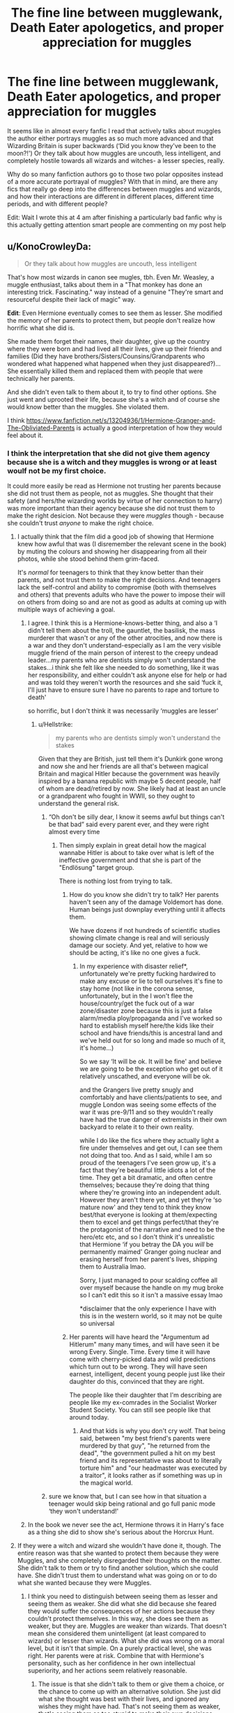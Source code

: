#+TITLE: The fine line between mugglewank, Death Eater apologetics, and proper appreciation for muggles

* The fine line between mugglewank, Death Eater apologetics, and proper appreciation for muggles
:PROPERTIES:
:Score: 274
:DateUnix: 1597059502.0
:DateShort: 2020-Aug-10
:END:
It seems like in almost every fanfic I read that actively talks about muggles the author either portrays muggles as so much more advanced and that Wizarding Britain is super backwards (‘Did you know they've been to the moon?!') Or they talk about how muggles are uncouth, less intelligent, and completely hostile towards all wizards and witches- a lesser species, really.

Why do so many fanfiction authors go to those two polar opposites instead of a more accurate portrayal of muggles? With that in mind, are there any fics that really go deep into the differences between muggles and wizards, and how their interactions are different in different places, different time periods, and with different people?

Edit: Wait I wrote this at 4 am after finishing a particularly bad fanfic why is this actually getting attention smart people are commenting on my post help


** u/KonoCrowleyDa:
#+begin_quote
  Or they talk about how muggles are uncouth, less intelligent
#+end_quote

That's how most wizards in canon see mugles, tbh. Even Mr. Weasley, a muggle enthusiast, talks about them in a "That monkey has done an interesting trick. Fascinating." way instead of a genuine "They're smart and resourceful despite their lack of magic" way.

*Edit*: Even Hermione eventually comes to see them as lesser. She modified the memory of her parents to protect them, but people don't realize how horrific what she did is.

She made them forget their names, their daughter, give up the country where they were born and had lived all their lives, give up their friends and families (Did they have brothers/Sisters/Counsins/Grandparents who wondered what happened what happened when they just disappeared?)... She essentially killed them and replaced them with people that were technically her parents.

And she didn't even talk to them about it, to try to find other options. She just went and uprooted their life, because she's a witch and of course she would know better than the muggles. She violated them.

I think [[https://www.fanfiction.net/s/13204936/1/Hermione-Granger-and-The-Obliviated-Parents]] is actually a good interpretation of how they would feel about it.
:PROPERTIES:
:Author: KonoCrowleyDa
:Score: 251
:DateUnix: 1597063678.0
:DateShort: 2020-Aug-10
:END:

*** I think the interpretation that she did not give them agency because she is a witch and they muggles is wrong or at least woulf not be my first choice.

It could more easily be read as Hermione not trusting her parents because she did not trust them as people, not as muggles. She thought that their safety (and hers/the wizarding worlds by virtue of her connection to harry) was more important than their agency because she did not trust them to make the right desicion. Not because they were /muggles/ though - because she couldn't trust /anyone/ to make the right choice.
:PROPERTIES:
:Author: Zephrok
:Score: 89
:DateUnix: 1597070480.0
:DateShort: 2020-Aug-10
:END:

**** I actually think that the film did a good job of showing that Hermione knew how awful that was (I disremember the relevant scene in the book) by muting the colours and showing her disappearing from all their photos, while she stood behind them grim-faced.

It's /normal/ for teenagers to think that they know better than their parents, and not trust them to make the right decisions. And teenagers lack the self-control and ability to compromise (both with themselves and others) that prevents adults who have the power to impose their will on others from doing so and are not as good as adults at coming up with multiple ways of achieving a goal.
:PROPERTIES:
:Author: HiddenAltAccount
:Score: 93
:DateUnix: 1597077182.0
:DateShort: 2020-Aug-10
:END:

***** I agree. I think this is a Hermione-knows-better thing, and also a ‘I didn't tell them about the troll, the gauntlet, the basilisk, the mass murderer that wasn't or any of the other atrocities, and now there is a war and they don't understand-especially as I am the very visible muggle friend of the main person of interest to the creepy undead leader...my parents who are dentists simply won't understand the stakes...i think she felt like she needed to do something, like it was her responsibility, and either couldn't ask anyone else for help or had and was told they weren't worth the resources and she said ‘fuck it, I'll just have to ensure sure I have no parents to rape and torture to death'

so horrific, but I don't think it was necessarily ‘muggles are lesser'
:PROPERTIES:
:Author: karigan_g
:Score: 69
:DateUnix: 1597081116.0
:DateShort: 2020-Aug-10
:END:

****** u/Hellstrike:
#+begin_quote
  my parents who are dentists simply won't understand the stakes
#+end_quote

Given that they are British, just tell them it's Dunkirk gone wrong and now she and her friends are all that's between magical Britain and magical Hitler because the government was heavily inspired by a banana republic with maybe 5 decent people, half of whom are dead/retired by now. She likely had at least an uncle or a grandparent who fought in WWII, so they ought to understand the general risk.
:PROPERTIES:
:Author: Hellstrike
:Score: 21
:DateUnix: 1597081897.0
:DateShort: 2020-Aug-10
:END:

******* “Oh don't be silly dear, I know it seems awful but things can't be that bad” said every parent ever, and they were right almost every time
:PROPERTIES:
:Author: HiddenAltAccount
:Score: 54
:DateUnix: 1597082113.0
:DateShort: 2020-Aug-10
:END:

******** Then simply explain in great detail how the magical wannabe Hitler is about to take over what is left of the ineffective government and that she is part of the "Endlösung" target group.

There is nothing lost from trying to talk.
:PROPERTIES:
:Author: Hellstrike
:Score: 12
:DateUnix: 1597082539.0
:DateShort: 2020-Aug-10
:END:

********* How do you know she didn't try to talk? Her parents haven't seen any of the damage Voldemort has done. Human beings just downplay everything until it affects them.

We have dozens if not hundreds of scientific studies showing climate change is real and will seriously damage our society. And yet, relative to how we should be acting, it's like no one gives a fuck.
:PROPERTIES:
:Author: Mr-Bucket-Man
:Score: 10
:DateUnix: 1597086575.0
:DateShort: 2020-Aug-10
:END:

********** In my experience with disaster relief*, unfortunately we're pretty fucking hardwired to make any excuse or lie to tell ourselves it's fine to stay home (not like in the corona sense, unfortunately, but in the I won't flee the house/country/get the fuck out of a war zone/disaster zone because this is just a false alarm/media ploy/propaganda and I've worked so hard to establish myself here/the kids like their school and have friends/this is ancestral land and we've held out for so long and made so much of it, it's home...)

So we say ‘It will be ok. It will be fine' and believe we are going to be the exception who get out of it relatively unscathed, and everyone will be ok.

and the Grangers live pretty snugly and comfortably and have clients/patients to see, and muggle London was seeing some effects of the war it was pre-9/11 and so they wouldn't really have had the true danger of extremists in their own backyard to relate it to their own reality.

while I do like the fics where they actually light a fire under themselves and get out, I can see them not doing that too. And as I said, while I am so proud of the teenagers I've seen grow up, it's a fact that they're beautiful little idiots a lot of the time. They get a bit dramatic, and often centre themselves; because they're doing that thing where they're growing into an independent adult. However they aren't there yet, and yet they're ‘so mature now' and they tend to think they know best/that everyone is looking at them/expecting them to excel and get things perfect/that they're the protagonist of the narrative and need to be the hero/etc etc, and so I don't think it's unrealistic that Hermione ‘if you betray the DA you /will/ be permanently maimed' Granger going nuclear and erasing herself from her parent's lives, shipping them to Australia lmao.

Sorry, I just managed to pour scalding coffee all over myself because the handle on my mug broke so I can't edit this so it isn't a massive essay lmao

*disclaimer that the only experience I have with this is in the western world, so it may not be quite so universal
:PROPERTIES:
:Author: karigan_g
:Score: 4
:DateUnix: 1597122799.0
:DateShort: 2020-Aug-11
:END:


********* Her parents will have heard the "Argumentum ad Hitlerum" many many times, and will have seen it be wrong Every. Single. Time. Every time it will have come with cherry-picked data and wild predictions which turn out to be wrong. They will have seen earnest, intelligent, decent young people just like their daughter do this, convinced that they are right.

The people like their daughter that I'm describing are people like my ex-comrades in the Socialist Worker Student Society. You can still see people like that around today.
:PROPERTIES:
:Author: HiddenAltAccount
:Score: 16
:DateUnix: 1597089475.0
:DateShort: 2020-Aug-11
:END:

********** And that kids is why you don't cry wolf. That being said, between "my best friend's parents were murdered by that guy", "he returned from the dead", "the government pulled a hit on my best friend and its representative was about to literally torture him" and "our headmaster was executed by a traitor", it looks rather as if something was up in the magical world.
:PROPERTIES:
:Author: Hellstrike
:Score: 7
:DateUnix: 1597097379.0
:DateShort: 2020-Aug-11
:END:


******* sure we know that, but I can see how in that situation a teenager would skip being rational and go full panic mode ‘they won't understand!'
:PROPERTIES:
:Author: karigan_g
:Score: 11
:DateUnix: 1597087390.0
:DateShort: 2020-Aug-10
:END:


***** In the book we never see the act, Hermione throws it in Harry's face as a thing she did to show she's serious about the Horcrux Hunt.
:PROPERTIES:
:Author: dancortens
:Score: 15
:DateUnix: 1597082616.0
:DateShort: 2020-Aug-10
:END:


**** If they were a witch and wizard she wouldn't have done it, though. The entire reason was that she wanted to protect them because they were Muggles, and she completely disregarded their thoughts on the matter. She didn't talk to them or try to find another solution, which she could have. She didn't trust them to understand what was going on or to do what she wanted because they were Muggles.
:PROPERTIES:
:Author: darkpothead
:Score: 34
:DateUnix: 1597075004.0
:DateShort: 2020-Aug-10
:END:

***** I think you need to distinguish between seeing them as lesser and seeing them as weaker. She did what she did because she feared they would suffer the consequences of her actions because they couldn't protect themselves. In this way, she does see them as weaker, but they are. Muggles are weaker than wizards. That doesn't mean she considered them unintelligent (at least compared to wizards) or lesser than wizards. What she did was wrong on a moral level, but it isn't that simple. On a purely practical level, she was right. Her parents were at risk. Combine that with Hermione's personality, such as her confidence in her own intellectual superiority, and her actions seem relatively reasonable.
:PROPERTIES:
:Author: nlevitt
:Score: 41
:DateUnix: 1597076042.0
:DateShort: 2020-Aug-10
:END:

****** The issue is that she didn't talk to them or give them a choice, or the chance to come up with an alternative solution. She just did what she thought was best with their lives, and ignored any wishes they might have had. That's not seeing them as weaker, that's seeing them as too stupid to make their own decisions.
:PROPERTIES:
:Author: Pielikeman
:Score: 18
:DateUnix: 1597082181.0
:DateShort: 2020-Aug-10
:END:

******* I'm not saying what she did was right. I'm saying her decision wasn't predicated on her belief that muggles were inferior (at least mentally). Hermione made that choice because she has a natural inclination to over-trust her own opinions and thoughts. She gets less like this as the series went on, but because she was force into an extremely high stakes situation and felt incredible amounts of fear and stress, she relapsed in a severely. That lack of consideration for other people's opinions applies to everyone, not just muggles, and it just happened to manifest in a horrific way.
:PROPERTIES:
:Author: nlevitt
:Score: 12
:DateUnix: 1597085968.0
:DateShort: 2020-Aug-10
:END:


******* We're actually not told whether she talked to them or gave them a choice.

"“Listen,” said Harry. He had sat up straight. Ron and Hermione looked at him with similar mixtures of resignation and defiance. “I know you said after Dumbledore's funeral that you wanted to come with me,” Harry began. “Here he goes,” Ron said to Hermione, rolling his eyes. “As we knew he would,” she sighed, turning back to the books. “You know, I think I will take Hogwarts: A History. Even if we're not going back there, I don't think I'd feel right if I didn't have it with ---” “Listen!” said Harry again. “No, Harry, you listen,” said Hermione. “We're coming with you. That was decided months ago --- years, really.” “But ---” “Shut up,” Ron advised him. “--- are you sure you've thought this through?” Harry persisted. “Let's see,” said Hermione, slamming Travels with Trolls onto the discarded pile with a rather fierce look. “I've been packing for days, so we're ready to leave at a moment's notice, which for your information has included doing some pretty difficult magic, not to mention smuggling Mad-Eye's whole stock of Polyjuice Potion right under Ron's mum's nose. “I've also modified my parents' memories so that they're convinced they're really called Wendell and Monica Wilkins, and that their life's ambition is to move to Australia, which they have now done. That's to make it more difficult for Voldemort to track them down and interrogate them about me --- or you, because unfortunately, I've told them quite a bit about you. “Assuming I survive our hunt for the Horcruxes, I'll find Mum and Dad and lift the enchantment. If I don't --- well, I think I've cast a good enough charm to keep them safe and happy. Wendell and Monica Wilkins don't know that they've got a daughter, you see.” Hermione's eyes were swimming with tears again. Ron got back off the bed, put his arm around her once more, and frowned at Harry as though reproaching him for lack of tact. Harry could not think of anything to say, not least because it was highly unusual for Ron to be teaching anyone else tact." -the entire conversation about the subject from Deathly Hallows.

For all we know, they agreed to it, even if I find that unlikely, but it's not like we're given a whole lot of information on Hermione's parents.
:PROPERTIES:
:Author: corwinicewolf
:Score: 3
:DateUnix: 1597111325.0
:DateShort: 2020-Aug-11
:END:

******** Yeah, I was just basing my comment off of everyone else in this thread that I've seen, who all seemed to be saying she never asked her parents, and I didn't see anyone contradicting them so I assumed it was true.
:PROPERTIES:
:Author: Pielikeman
:Score: 2
:DateUnix: 1597136796.0
:DateShort: 2020-Aug-11
:END:


******* We don't actually know that she didn't discuss it with them. She just says she did it. But it's entirely possible that they sat down together and discussed potential solutions to this issue, with this being a possible outcome.

Would her parents have agreed to it? If my teen daughter proposed something like this in this scenario, I'd honestly say no. It's possible her parents agreed, or that they heard her out and said no but she did it anyway.

But there's nothing to suggest she didn't warn them of the dangers ahead of time or try to discuss it with them.
:PROPERTIES:
:Author: flippysquid
:Score: 3
:DateUnix: 1597090632.0
:DateShort: 2020-Aug-11
:END:


******* It's been a while since I last read the books, but do we actually get details about the obliviation and whether it was informed and/or consensual? Hermione tells Harry that she did it and it's somewhat disturbing that nobody reacts to this piece of information. But as far as canon goes, she could have discussed it with her parents before obliviating them.
:PROPERTIES:
:Author: theevay
:Score: 2
:DateUnix: 1597089840.0
:DateShort: 2020-Aug-11
:END:

******** There would be no reason to obliviate them if it was consensual, just change their names the same way she did in canon and they get to spend a year in australia watching the news about UK.
:PROPERTIES:
:Author: Hyakkihei1
:Score: 3
:DateUnix: 1597125070.0
:DateShort: 2020-Aug-11
:END:


******** Idk man, I was just basing it off the statements of everyone else in this thread. I see plenty of people saying that she didn't discuss it with them first, but you're the first I see contradicting that, so I assumed it was explicitly stated.
:PROPERTIES:
:Author: Pielikeman
:Score: 1
:DateUnix: 1597089943.0
:DateShort: 2020-Aug-11
:END:


******** Very few. Hermione explains a bit about who the people she turned them into are, but nothing about whether the obliviation was discussed, or even consensually done.
:PROPERTIES:
:Author: corwinicewolf
:Score: 1
:DateUnix: 1597111579.0
:DateShort: 2020-Aug-11
:END:


******* What parent lets their child find a way to kill a serial killer instead of protecting their child and leaving it up to the authorities?

Come on, there is no way Hermione would have been allowed to tag along with Harry.
:PROPERTIES:
:Author: Monkss1998
:Score: 2
:DateUnix: 1597136633.0
:DateShort: 2020-Aug-11
:END:

******** Oh absolutely, they definitely would have said no, but the fact remains that Hermione completely disregarded their wishes out of a belief that only she knew best.
:PROPERTIES:
:Author: Pielikeman
:Score: 3
:DateUnix: 1597136733.0
:DateShort: 2020-Aug-11
:END:

********* That's why she spelled them to go for their safety. They were not safe. If Voldemorts deatheaters sent a werewolf to them for example, they would be instantly dead end of story.

She knowing this sent her morality to the wayside (we've seen her care about elves which no-one really cares about) to get them to relative safety.
:PROPERTIES:
:Author: Monkss1998
:Score: 1
:DateUnix: 1597140990.0
:DateShort: 2020-Aug-11
:END:


****** Technically speaking, in most situations a muggle is no weaker than the average wizard. Remove the wand and unless the wizard is proficient with wandless spells, which we know to be very difficult, then they're just a normal person. Their only other advantage then would be being able to apparate however most dark wizards or attacks could easily counter that with an ant-disaporation jinx.

A wand is best described like a gun. In the hands of a wizard they are a fearsome and deadly weapon but without it most wizards are useless. Same could be said about a pistol.
:PROPERTIES:
:Author: EndlessTheorys_19
:Score: -7
:DateUnix: 1597079287.0
:DateShort: 2020-Aug-10
:END:

******* Maybe, but not totally. While an average wizard without a wand would be about the same as an average muggle, they pretty much always carry their wands on them. It's easier to always have a wand with you than a gun. Even a pistol can't be taken everywhere. There are lots of times and places where a gun simply won't be accessible. If we are being technical, pistols were also banned in England in 1997 so it may have been even more difficult assuming that this also occurred in the HP world.

As well, I'd argue that wands are far more powerful than a wand. It's far more versatile than a gun. There are also a plethora of non-combative things that it can be used for that might be able to protect them, but even in direct combat, it's more versatile than a gun.
:PROPERTIES:
:Author: nlevitt
:Score: 10
:DateUnix: 1597080877.0
:DateShort: 2020-Aug-10
:END:


******* Nah, remove the wand and the wizard is still more durable than a normal human and probably even still capable of apparation.

That's before we get to how rarely wizards are without their wands.
:PROPERTIES:
:Author: Electric999999
:Score: 7
:DateUnix: 1597083682.0
:DateShort: 2020-Aug-10
:END:

******** More durable? How so?
:PROPERTIES:
:Author: EndlessTheorys_19
:Score: 2
:DateUnix: 1597084321.0
:DateShort: 2020-Aug-10
:END:

********* Take a look at quidditch, they regularly get smashed into by iron balls with little consequence, bludgers regularly hit people and only rarely do they result in injuries worse than a bruise.
:PROPERTIES:
:Author: Electric999999
:Score: 6
:DateUnix: 1597085056.0
:DateShort: 2020-Aug-10
:END:

********** We don't have a baseline for the durability of muggles in the HPverse, so he can't say that proves they are more durable. More durable than real life humans? Yes. Than HP humans? Maybe, but also maybe the opposite. We have no idea. Personally, I think they are probably equal though I can see how magic could have a slight protective effect given it seems to be will/emotionally based and people hate pain, but I think it's unlikely.
:PROPERTIES:
:Author: nlevitt
:Score: 2
:DateUnix: 1597086135.0
:DateShort: 2020-Aug-10
:END:


********* They live a lot longer on average than muggles. I'm not sure where (or if) it's mentioned in cannon but I definitely get the impression that wizards and witches have physical advantages other than the ability to do magic.
:PROPERTIES:
:Author: hopperella
:Score: 2
:DateUnix: 1597086244.0
:DateShort: 2020-Aug-10
:END:


***** If they were a witch and wizard she wouldn't have needed to, they'd have known exactly what was going on, she'd not be muggleborn and they could hide the same as all the other allied witches and wizards did (like Remus, Bill, Andromeda etc.)

Of course Hermione would probably be quite a different person anyway, she'd not have been the muggleborn who was so worried she'd be behind compared to all the wizards she memorised every magical book she could lay her hands on, her parents would have lived through the last war and been shaped by it etc.
:PROPERTIES:
:Author: Electric999999
:Score: 5
:DateUnix: 1597083429.0
:DateShort: 2020-Aug-10
:END:


**** People are assholes, wizards or muggles, doesn't make a difference. There's not many fics that explore this simple fact.
:PROPERTIES:
:Author: Pavic412
:Score: 1
:DateUnix: 1597159649.0
:DateShort: 2020-Aug-11
:END:


*** I don't think that's true at all. Mr. Weasley is just a weeaboo for Muggle stuff. He loves learning more about them, but he doesn't have context for anything he learns, so he gets incomplete pictures.

Hot take: Him not understanding Muggle stuff doesn't make him worse at his job. His job is to track cursed objects and fix them before they get out of hand or hurt Muggles. He is exceptionally knowledgeable in this sphere. His curiosity of how things work isn't necessary at all for his job. He's just interested in a culture that he's not a part of, and is actively trying to learn more about it. The things he's asking about are silly, but he doesn't know that.

Wizards don't treat them like animals - they treat them like foreigners. Some are ignorant and stupid about it, but guess what? We have Brexit and Trump's wall IRL.

Mr. Weasley is too enthusiastic to be completely respectable, but that interest is leagues better than the standoffish indifference of 'ethical pureblood supremacist' fics or the 'all wizards are ignorant savages' of Mugglewanks.

And Hermione Obliviated her parents not because she sees them as lesser, but because she knows they'd be targets if they stayed, and they'd never leave their daughter or allow her to go off to wage war on a genocidal lich. That's good parenting. The problem is that Hermione can't have good parents at the moment.

You're acting like it was her first resort. She probably had it out with them, and only Obliviated them when they refused to allow their daughter to go to war or accept that Harry and Ron needed her.
:PROPERTIES:
:Author: ForwardDiscussion
:Score: 34
:DateUnix: 1597076296.0
:DateShort: 2020-Aug-10
:END:

**** u/hchan1:
#+begin_quote
  Hot take: Him not understanding Muggle stuff doesn't make him worse at his job.
#+end_quote

Uh, what? It absolutely makes him terrible at his job. From canon, he doesn't even know what electricity is. How is he supposed to know how to prevent cursed objects from harming muggles when he doesn't even know what the objects do?

Imagine if a wizard cursed a gun to randomly aim and fire a bullet at bystanders when the trigger is pulled. If Mr. Weasley's response to that hypothetical scenario is "What's a gun? What's a bullet?", then he is 100% incapable.

Just because he is marginally less incompetent than his peers doesn't make him competent. The Head of the "Misuse of Muggle Artifacts Dpt." not knowing the normal use of those 'artifacts' reads like the punchline of a bad joke.
:PROPERTIES:
:Author: hchan1
:Score: 32
:DateUnix: 1597080850.0
:DateShort: 2020-Aug-10
:END:

***** Because what he's good at is working with cursed objects, that's why his promomotion is to a job dedicated to handling enchanted and cursed objects (or things claiming to be one while being junk).

He's the kind of wizard who makes an invisible flying car as a hobby.
:PROPERTIES:
:Author: Electric999999
:Score: 11
:DateUnix: 1597083946.0
:DateShort: 2020-Aug-10
:END:

****** u/Madeline_Basset:
#+begin_quote
  He's the kind of wizard who makes an invisible flying car as a hobby.
#+end_quote

An interesting question to ask would be, was he able to maintain the car mundanely. Or did he make it invisible and able to fly because he simply hadn't the faintest idea about pumping tyres, changing oil or replacing spark plugs, and he knew no other means of getting it to go.
:PROPERTIES:
:Author: Madeline_Basset
:Score: 3
:DateUnix: 1597093709.0
:DateShort: 2020-Aug-11
:END:

******* Well he could definitely drive it on normal roads, he drove them to the station in CoS.\\
So the flight wasn't necessary, and it's at least implied he did it for the fun of it and wasn't really supposed to actually fly in it.\\
The invisibility was supposed to ensure it didn't break the statute of secrecy by being seen flying.
:PROPERTIES:
:Author: Electric999999
:Score: 3
:DateUnix: 1597094147.0
:DateShort: 2020-Aug-11
:END:


******* Molly specifically references him taking it apart to see how it works. They drove to the station, so it doesn't just fly.
:PROPERTIES:
:Author: ForwardDiscussion
:Score: 2
:DateUnix: 1597104661.0
:DateShort: 2020-Aug-11
:END:

******** ok, thanks.
:PROPERTIES:
:Author: Madeline_Basset
:Score: 2
:DateUnix: 1597135187.0
:DateShort: 2020-Aug-11
:END:


***** Tbf he knows what guns are. He does a whole report on them for someone in canon.

There's probably just some way for him to tell when magic is at play. I mean, it is canon that magic leaves traces that are detectable.
:PROPERTIES:
:Author: Mr-Bucket-Man
:Score: 4
:DateUnix: 1597085509.0
:DateShort: 2020-Aug-10
:END:


***** He knows what the curses are, obviously. Plus, he only gets called in when there are already reports. It's not like he's just wandering around the Muggle world, looking at stuff and trying to find magic.
:PROPERTIES:
:Author: ForwardDiscussion
:Score: 6
:DateUnix: 1597083822.0
:DateShort: 2020-Aug-10
:END:

****** But he doesn't know what the objects are. Even if they bring it to him, he still fundamentally does not understand the objects he is supposed to be troubleshooting.

Like, please, address the gun example I provided. I give it even odds he blows his own head off while poking at the 'mysterious Muggle artifact' that's existed for hundreds of years.
:PROPERTIES:
:Author: hchan1
:Score: 9
:DateUnix: 1597084196.0
:DateShort: 2020-Aug-10
:END:

******* Arthur knows the curses. If he was brought a gun with reports that it's firing at bystanders, he would break the random shooting curse. He doesn't need to understand how things work - even though he does, he's a magic car mechanic, the only thing he has trouble with are incomprehensible cultural artifacts and money - he only needs to understand the curse. It's not his job to /fix/ the Muggle item, just break the curse.

I feel like you're vastly misunderstanding what his actual job is.
:PROPERTIES:
:Author: ForwardDiscussion
:Score: 5
:DateUnix: 1597088251.0
:DateShort: 2020-Aug-11
:END:


******* I got the sense that a lot of his ignorance is feigned. Like when he's asking Harry what seems like silly basic questions about rubber ducks and things, it seemed to me more like he was trying to engage Harry in conversation with stuff Harry was familiar with than actually wanting to know what rubber ducks are for.

With the way he takes things like cars and radios apart in his shed, tinkers with them and makes magical modifications, he honestly probably knows more about how they operate than the average muggle that uses them every day.
:PROPERTIES:
:Author: flippysquid
:Score: 3
:DateUnix: 1597090982.0
:DateShort: 2020-Aug-11
:END:


**** Imagine Mr. Weasley watching Anime.
:PROPERTIES:
:Author: kikechan
:Score: 2
:DateUnix: 1597337052.0
:DateShort: 2020-Aug-13
:END:

***** "Not to worry, Mr. and Mrs. Granger," Arthur said, giving each a friendly handshake. "Hermione will be just fine with us for the rest of the summer, and we can make sure she gets her school supplies." His smiling face momentarily took on a severe expression as he deeply bowed. "In the Name of the Moon," he stoically added.
:PROPERTIES:
:Author: ForwardDiscussion
:Score: 4
:DateUnix: 1597337316.0
:DateShort: 2020-Aug-13
:END:


*** Here's my headcanon for how the conversation in DH went down, being charitable to both Hermione and to her parents. It might not have been so much that they were Muggles as that they were obstacles to what Hermione thought had to be done---and she would have done the same to wizards and witches.

--------------

*Hermione:* ... and that's why you need to go somewhere far away from here --- ideally Australia. I've Charmed these forged papers to appear authentic to any Muggle that examines them.

*Parents:* Thank you so much. But, there are only two sets of documents here.

*Hermione:* Mum, dad, I have to stay. Ha- I can't tell you the details, but it's our only chance to stop Voldemort.

*Parents:* If you're staying, we're staying.

*Hermione:* But you can't! They'll go after you to get to me. I can't protect you!

*Parents:* Yes, and you might hate us for it, but if taking ourselves hostage is the only way to make you leave with us to safety, then we will do it.

*Hermione:* Mum, Dad, I'm sorry...

*Parents:* We are sorry too, but...

*Hermione:* No, not about that. /STUPEFY!/ /STUPEFY!/ So sorry... /CONFABULUS!/ /CONFABULUS!/

--------------

("/CONFABULUS/" is a plausible incantation for the False Memory Charm. Also, Hermione could have probably stunned them nonverbally, but it wouldn't have been as clear.)
:PROPERTIES:
:Author: turbinicarpus
:Score: 5
:DateUnix: 1597100858.0
:DateShort: 2020-Aug-11
:END:


** honestly, I think Rowling set us up for this kind of polarity. People who write fan fic do it for a lot of reasons but one of them is reactionary hole-filling, and so when faced with world building that is so eccentric and illogical, it's easy to be like ‘let's bomb the fuckers'

I do enjoy trying to balance it out a little more, but it's really hard building a non-ridiculous take on this one, because Rowling's tone of writing is really quite hyperbolic and gimmicky

I mean when the supposed muggle-loving side is actually not very muggle at all in that they make zero effort to integrate even though they're supposedly hiding in plain sight all over the UK and the world, and we don't see enough of muggles in the canon at all...like why did Ron and Harry never visit the Grangers hi? Ron would LOVE video games and so many things about the muggle world, but he's never exposed to it. instead he's reading comics about the ‘mad muggle'. So you have the not-at-all-normal Dursleys and the boring Dentist Grangers...it's really easy to see how this polarity in tone is formed.

(I will say I've never seen the term ‘muggle wank' but it really is apt for those fics)

as for fics, I find Tea With Mrs Granger by Guardian_Kysra to be really good on this front.

Sorry I don't know how to make the bot dot the thing but it's on ao3
:PROPERTIES:
:Author: karigan_g
:Score: 26
:DateUnix: 1597082468.0
:DateShort: 2020-Aug-10
:END:


** You know what? I don't mind 'mugglewank'. It's a little like that whole 'humans are space orcs' trend from a while back. Humans are cool. Humans achieve impossible heights. "The miracle of man is not how far he has sunk but how magnificently he has risen" and all that. For gods' sake, /the Wizards don't even use metric./ Give us mundane folks a little credit.
:PROPERTIES:
:Author: ohboyaknightoftime
:Score: 36
:DateUnix: 1597084821.0
:DateShort: 2020-Aug-10
:END:

*** u/deleted:
#+begin_quote
  For gods' sake, the Wizards don't even use metric
#+end_quote

laughs nervously in american
:PROPERTIES:
:Score: 20
:DateUnix: 1597102507.0
:DateShort: 2020-Aug-11
:END:

**** I am also American. Our scientists use metric. Anybody who passes 8th grad science or math knows metric.
:PROPERTIES:
:Author: ohboyaknightoftime
:Score: 5
:DateUnix: 1597106311.0
:DateShort: 2020-Aug-11
:END:

***** I know metric and use it for science classes and the like but, at least where I am, the majority of us use imperial all the time and some people can't use metric. Don't know why we haven't switched to metric yet, it's a lot easier.
:PROPERTIES:
:Score: 4
:DateUnix: 1597137238.0
:DateShort: 2020-Aug-11
:END:

****** Because American culture is Like That™
:PROPERTIES:
:Author: ohboyaknightoftime
:Score: 3
:DateUnix: 1597155414.0
:DateShort: 2020-Aug-11
:END:


***** Metric is a standard. What if the units they use are standardised across the wizarding world?
:PROPERTIES:
:Author: RanjamArora
:Score: 1
:DateUnix: 1597113169.0
:DateShort: 2020-Aug-11
:END:

****** It would still be worse. Anything in Imperial is a nightmare to calculate.
:PROPERTIES:
:Author: ohboyaknightoftime
:Score: 2
:DateUnix: 1597114616.0
:DateShort: 2020-Aug-11
:END:


** It might be me, but I kind of enjoy Mugglewank. It's refreshing compared to fanfiction's slaveish devotion to Death Eater aristocracy, especially if there's some mix of Muggle/magic technology
:PROPERTIES:
:Author: Redhotlipstik
:Score: 42
:DateUnix: 1597083820.0
:DateShort: 2020-Aug-10
:END:

*** This dude gets it.
:PROPERTIES:
:Author: ohboyaknightoftime
:Score: 7
:DateUnix: 1597106409.0
:DateShort: 2020-Aug-11
:END:


*** I do as well
:PROPERTIES:
:Author: ValkarianHunter
:Score: 12
:DateUnix: 1597087244.0
:DateShort: 2020-Aug-10
:END:


*** Idk at this point I wonder which I've read more between 'honestly wizards have no common sense! Muggles made it to the moon on their progressive common sense rocket!" (Or worse, the dire Harry pulls Barret 50 cal/drone strike On Voldemort scene) or the overplayed 'muh traditions are right and good' pureblood propoganda.
:PROPERTIES:
:Author: EnnJayBee
:Score: 7
:DateUnix: 1597128623.0
:DateShort: 2020-Aug-11
:END:

**** I feel like I read more of the first type back in the height of the fandom (2008 or so) but now in the 2010s-now I see a lot more of the Pureblood tradition wank but that might be because I frequent fanfiction.net
:PROPERTIES:
:Author: Redhotlipstik
:Score: 5
:DateUnix: 1597129610.0
:DateShort: 2020-Aug-11
:END:


** I think the line is to distinguish between material capabilities vs. other things of worth.

Wizards are /materially/ superior to Muggles. Which is to say, magic can do more than technology can in almost every area, and technology cannot really overcome or circumvent magic. As a result wizards are in general in a materially superior position to their Muggle counterparts.

And that material superiority is key, I think. It's the whole premise of the Potterverse which attracts readers to the world in the first place. The idea of being able to clean your house with a couple of waves of a wand, of being able to travel places in the blink of an eye, of being able to heal broken bones in an instant, etc. All these aspects of material superiority are what give Harry Potter that "I wish I was a wizard" feeling that is the core part of the experience, and which so much of the fantasy genre lacks.

However, material capabilities are not the last word in a comparison of cultures. There are two other aspects which are worthy of discussion: the artistic and the moral.

Artistically (within which I include entertainment) I think it's without a doubt that the Muggle world has the upper hand. The sheer size of the Muggle world, relative to the wizarding world, all but guarantees it. Sure, wizards have some great ideas which are unknown to Muggles (e.g. Quidditch, Fred & George's Daydream Charms which are basically VR in the 90s, which you can really see taking off and becoming huge), but when it comes to literature, music, etc. Muggles have a far greater quantity to choose from. And quantity is its own quality: if, say, 1% of all works produced are great, then Muggles are also going to have far more great works than wizards.

I think Muggle artistic superiority is likely the main avenue by which Muggle ideas end up infiltrating wizarding society - wizards just can't help but consume certain Muggle ideas simply because the wizarding offering is often so much worse.

Morally, things are far more grey, depending on what kind of story you want to write. It's entirely possible to write a wizarding world where their society's injustices are, on proper examination, entirely justified. For example, if wizarding prisoners were so difficult to contain that the choice was between Dementor-run Azkaban or completely uncontainable murderers and rapists, then that would seem to justify Azkaban - or certainly make it a difficult debate.

Similarly, most of the apparent injustices of the wizarding world can be justified with suitable worldbuilding, if that's what you want to do. It doesn't even really require you to go AU, you just have to fill in the many gaps left by canon with appropriate stuff. But equally you can depict the wizarding world as politically and socially unjust and in need of reform.

Personally I think that there's a happy medium on the moral front. To make the wizarding world completely unjust/dystopian is to miss the point that wizarding problems are supposed to be analogous to Muggle ones. But equally, explaining away every apparent injustice in the wizarding world can feel like you're destroying interesting conflict and contrast. So I like to have a wizarding world that is not so much better or worse, morally, than the Muggle world, but simply /different/ - stronger in some areas, weaker in others, and all of it approached with the sensibility of moderation and constructive respect for the source material - building upon canon, not tearing it down.
:PROPERTIES:
:Author: Taure
:Score: 70
:DateUnix: 1597078340.0
:DateShort: 2020-Aug-10
:END:

*** In my mind, I think a society that is fully functioning on its own but can take ideas, concepts from the muggle world (such as ideas about slavery, how to run a government without corruption, better trials and law enforcement, etc) would be an ideal wizarding world, while at the same time still having things like better healing and being able to clean a room in seconds- things that muggles will never be able to do. Like you said, weaker in some areas, stronger in others.
:PROPERTIES:
:Score: 7
:DateUnix: 1597080132.0
:DateShort: 2020-Aug-10
:END:

**** u/will1707:
#+begin_quote
  how to run a government without corruption
#+end_quote

Eh, Is there any corruption-free government though?
:PROPERTIES:
:Author: will1707
:Score: 32
:DateUnix: 1597081264.0
:DateShort: 2020-Aug-10
:END:

***** You can always look at certain muggle governments to see what not to do.
:PROPERTIES:
:Author: 15_Redstones
:Score: 6
:DateUnix: 1597091586.0
:DateShort: 2020-Aug-11
:END:


**** Your making some big assumptions about muggle ideas, we know for a fact that we haven't figured out corruption free governments and we definitely don't have perfect trials or law enforcement, honestly with magic those would be easier for wizards than muggles to achieve.
:PROPERTIES:
:Author: Zarion222
:Score: 14
:DateUnix: 1597088517.0
:DateShort: 2020-Aug-11
:END:

***** We don't have anything near perfect but with the way the old purebloods basically run the government and how the one big newspaper prints whatever the rich people want. Our law enforcement/ government isn't the best but there is a lot of corruption in the Potterverse that I don't think would happen in the muggle world. There are a whole lot more hoops to jump through here.
:PROPERTIES:
:Score: 6
:DateUnix: 1597090504.0
:DateShort: 2020-Aug-11
:END:

****** You just described America so I wouldn't be too sure about that. Again, scale ensures that not all of it is corrupt, but we decided that corporations are people and can lobby in government and allow things like Fox news to exist, so we're not that much better.

The problem with the British Wizarding world is that it's so small and insular that any small bit of corruption can rapidly infect the whole thing.
:PROPERTIES:
:Author: Typotastic
:Score: 12
:DateUnix: 1597097443.0
:DateShort: 2020-Aug-11
:END:


****** Note that political, judicial and economic system evolve according to their population challenges.

We have (imperfect as it may) democracies because the leader's power depends on troops loyalty, who eventually still need to rely on the people. Wizards meanwhile have Imperio and Confundus, force amplifier that becomes even worse when their equivalent of high-school drop out can sell mass-produced shielded items because most of the population are hopelessly inept. Thus, gifted & dedicated wizards can force their will even if the system is outwardly democratic. Our judicial system will be a mess if the population is so small that everyone is related with everyone, the accused can claim being imperiused, and even eyewitnesses can be countered with Polyjuice claim.

And that's still talking about the mostly-human population. Giants, veelas, goblins and house elves demonstrate abilities that easily broke our preconceptions about a society composed of a single sapient species with mostly uniform power. Our affirmative action works when dealing with upbringing differences and social prejudices, but for people with innate disadvantage & advantage? Even if all races sit down and agree to cooperate for an equal society, they'll have to solve plenty of showstopping problems before the transition.
:PROPERTIES:
:Author: pm-me-your-nenen
:Score: 2
:DateUnix: 1597113621.0
:DateShort: 2020-Aug-11
:END:


**** u/Mr-Bucket-Man:
#+begin_quote
  how to run a government without corruption
#+end_quote

I've never really understood this idea. We've locked up /countless/ innocents in prison. Most countries have shit justice systems. China has concentration camps. The most powerful nations are insanely corrupt.

We've actually become desensitized to our politicians, celebrities, and priests raping children. That's how horrible our system is. Wizards can definitely take some ideas from us, but how to run governments and justice systems? Eh.

Maybe from the likes of our very best counties like Norway or whatever, yeah.
:PROPERTIES:
:Author: Mr-Bucket-Man
:Score: 4
:DateUnix: 1597087178.0
:DateShort: 2020-Aug-10
:END:


*** Excellent response. Posts complaining about mugglewank sometimes make me uncomfortable with just how much some people are attached to the idea that wizards are /superior/ to muggles. Not even seeing the problems with that. Especially given the social issues with slavery etc that are shown in Canon.

Ignoring social issues though, just from a capability standpoint I don't see why people can't accept that wizards and muggles are just better at different things. Their innovation drives are completely separate. Wizards might develop new spells and potions but when they needed a new way to get students to school, they stole a muggle train, since they didn't have anything like that.

I honestly feel like wizard wank is due to a lack of Sokka's and Suki's in HP. We don't see a normal person kicking as and taking names alongside a powered individual, so some people go full magical superiority, (how many discussions have their been about how a normal person could never take a wizard in a fight, or how a shield charm could completely withstand all muggle weaponry short of nuke?)

Muggle wank is Legend of Korra. Fanfiction writers are normal people. The escapism of fantasy is a great thing, but so is writing what you know and about your own perspective. They don't want a world where people like them are physically, socially, and politically, powerless in the face of people who have power by an accident of birth.
:PROPERTIES:
:Author: Kingsonne
:Score: 2
:DateUnix: 1597507713.0
:DateShort: 2020-Aug-15
:END:


** The biggest thing muggles have is sheer population size.

That effectively means that when it comes to intellectual property, muggle society can produce wayyy more than wizard society. More novels, more music, more research on a huge variety of topics, more engineering and problemsolving, etc.

Wizards have the advantage that magic makes things way easier. They don't need as much engineering talent because enchanting a car to fly is way easier than designing a plane. Wizards also have the ability to research things that muggles can't, like souls.

In most areas wizards are way ahead because magic makes it super easy. But there's a few things that magic doesn't really help much with, and there muggles are ahead. Mathematics, art, philosophy, political science, information science, everything data related. Those things usually involve lots of creative thinking which muggle society has far more capacity for simply because of the much larger population.
:PROPERTIES:
:Author: 15_Redstones
:Score: 12
:DateUnix: 1597093023.0
:DateShort: 2020-Aug-11
:END:


** I mean, that is how Rowling wrote the original books. Every non muggleborn or halfblood was completely ignorant of the muggle world. They either looked down on the muggle world (even subconsciously), ignored it or looked at it in childish wonder.

Add to this that nearly every adult in the series was absent at important moments, and/or cartoonishly buffoonish/incompetent when the plot demanded it and it means said characters are practically begging to be ridiculed.

It is also easy to go the other direction and see muggles as lesser. They play virtually no role in the overall plot and we are isolated from muggle society almost completely. They are treated as the other in a ton of fanfics. "Oh those silly muggles are looking into X missing kid? Guess we have to send out Y to go erase their memories again".

So its not surprising that fanfic writers tend to either lean into the purebloods are misunderstood/ right/ muggleborns are ignoring our culture thing. Or they laugh at wizardkind for not knowing that the moon landing happened.

Edit: I think it is also important to realize that a lot of the characters in the story do not act like fully realized rational humans do. They are characters for a children's book series. And that a lot of fanfiction authors are not professional writers. I am not sure why you would expect the average fanfic to make the characters more human and rational than the canon ones are.
:PROPERTIES:
:Author: rmacdowe
:Score: 30
:DateUnix: 1597074904.0
:DateShort: 2020-Aug-10
:END:

*** Wasn't so much of expectation as trying to shed light on the situation and give people actively writing fanfictions something to think about, but you make a good point in that it is a children's book and my expectations shouldn't be so high. Thanks
:PROPERTIES:
:Score: 4
:DateUnix: 1597079690.0
:DateShort: 2020-Aug-10
:END:


** u/stops_to_think:
#+begin_quote
  muggles as so much more advanced and that Wizarding Britain is super backwards (‘Did you know they've been to the moon?!')
#+end_quote

In cannon, the head of their misuse of muggle artifacts office was a grossly underqualified pureblood who didn't know what a rubber duck was. Patronizing infatuation with muggle culture is still rooted in a position of pureblood supremacy. If Mr. Weasley peppered the parents of one of his son's school friends with questions about, say, being black, we'd all rightly cringe out of our pants. It's played for laughs because wizards don't exist in real life, but the behavior is frankly still pretty awful, and that's from a "good" wizard.

What we see of Hogwarts pedagogy is atrocious. Britain's wizarding population is minuscule, insular, largely either bigoted or ignorant of muggles, and unapologetically uses slave labor. It's really not a stretch to frame wizarding Britain as backwards and stagnant, but it offers eaqual opportunity to present other wizarding countries in different lights.

I think it becomes mugglewank when wizards are completely incapable of defending against things like guns and bombs, and enchantments shouldn't be easy to mesh with muggle electronics. If our protagonist can take over the magical world with magi-tech and muggle science, then muggleborns would have taken it over ages ago. JK's worldbuilding leaves a lot of holes, but it's up to the fan fic author to fill in the blanks without getting carried away piling up new muggle-derived super powers on their main character.
:PROPERTIES:
:Author: stops_to_think
:Score: 56
:DateUnix: 1597074952.0
:DateShort: 2020-Aug-10
:END:

*** I think it's closer to peppering the foreign exchange student with questions about their home country.
:PROPERTIES:
:Author: Pielikeman
:Score: 16
:DateUnix: 1597082448.0
:DateShort: 2020-Aug-10
:END:

**** "/But you're Muggles! We must have a drink! What's that you've got there? Oh, you're changing Muggle money. Molly, look!/"

If my own father, who purported to be an expert in, say, India, behaved in that way around an Indian exchange student, I'd kick him in the shin.

I'm not saying he isn't well-meaning. It's just not how people with an actual appreciation an knowledge of a culture behave. It's gauche and more than a little patronizing.
:PROPERTIES:
:Author: stops_to_think
:Score: 32
:DateUnix: 1597083630.0
:DateShort: 2020-Aug-10
:END:

***** I was thinking more along the lines of, “what is electricity? What is the function of a rubber duck?” And other such questions, that don't seem as patronizing, but just curious.
:PROPERTIES:
:Author: Pielikeman
:Score: 3
:DateUnix: 1597084324.0
:DateShort: 2020-Aug-10
:END:


*** As other comments have stated, there's no actual need for muggle knowledge for Arthur to do his job, just being an expert on cursed objects. He never states that he's an expert on muggles, just that he's interested in them as a hobby.
:PROPERTIES:
:Author: Zarion222
:Score: 4
:DateUnix: 1597088660.0
:DateShort: 2020-Aug-11
:END:

**** I understand the Misuse of Muggle Artifacts Office purpose to be to prevent enchanted muggle objects from making it back in to muggle circulation or to be enchanted to behave outside of their intended use-case, specifically in cases of muggle baiting. I feel like knowing what muggle artifacts /do/ is actually vitally essential to that job. But I don't mind conceding the point.

That said, the minutiae of Arthur's duties at the ministry are actually entirely beside the overall point I was making.
:PROPERTIES:
:Author: stops_to_think
:Score: 12
:DateUnix: 1597090481.0
:DateShort: 2020-Aug-11
:END:

***** He's supposed to stop them even if they're enchanted to behave inside their intended uses. Just any magical objects making it into the hands of Muggles. His job is chiefly about magic
:PROPERTIES:
:Author: Tsorovar
:Score: 2
:DateUnix: 1597125416.0
:DateShort: 2020-Aug-11
:END:


***** On the other hand you could make an argument that all he needs is essentially curse-breaker abilities and nothing else - after all, there is no need to know how a muggle object works - take it, sweep it, disenchant it, give it back. Being knowledgeable about muggles needn't apply.

My headcanon is that he never even took muggle studies, just that he got a job in that office and ended up liking it.
:PROPERTIES:
:Author: Von_Usedom
:Score: 1
:DateUnix: 1597094785.0
:DateShort: 2020-Aug-11
:END:


** I have always liked the idea that there is more to magic than what was shown in the books, both in terms of just Wizarding Europe not interacting much with foreign countries, and there simply being much more to magic than is noted, with Voldemort comparably being a small fry on the international scene, rather than the most powerful Wizard ever as Rowling espouses.

For example, Oriental countries have very distinct folklore and mythology from European countries, so things like magic being practiced in a distinct way there and having distinct magical creatures would make sense, and with Hogwarts declaring itself the best magical school in the world when there is a curse on the defense position and most adults in the country can't even cast a shielding charm... simple ignorance and xenophobia, just look at how students turned on Harry when his parseltongue was revealed, and imagine how it may be prized in places like India. Also, look at how Wizarding Britain only reads the Daily Prophet (there are definitely other magical newspapers in the world than the Daily Prophet and Quibbler), how Luna Lovegood's magical creatures are dismissed, and how World History doesn't seem to be a topic that is remembered, if it is taught at all, given how the teacher focuses on Goblin rebellions.

With this interpretation, you can even do things like fit distinct magic systems such as Magecraft from the Nasuverse in, mixing those in with foreign schools, show the reactions both settings would have to each other when they would normally turn their nose up to each other, and the like. Even without this though, other countries could be more competent than Magical Britain at hiding magic, being more familiar with space agencies like NASA and more intertwined with the muggle world, giving Magical Britain yet another reason to turn their noses up towards those odd cultures.
:PROPERTIES:
:Author: ObsessionObsessor
:Score: 8
:DateUnix: 1597086045.0
:DateShort: 2020-Aug-10
:END:


** I started a fanfic a few years ago that goes into this very topic. Trying to show a realistic interaction between muggles and wizards in rural Wisconsin. It has the pacing of a spy thriller and if people enjoy it I would be happy to finish it.

[[https://m.fanfiction.net/s/11447398/1/The-Gold-Robes]]
:PROPERTIES:
:Author: Tedman1983
:Score: 5
:DateUnix: 1597079583.0
:DateShort: 2020-Aug-10
:END:

*** *
:PROPERTIES:
:Author: JalapenoEyePopper
:Score: 2
:DateUnix: 1597096131.0
:DateShort: 2020-Aug-11
:END:


** u/tmthesaurus:
#+begin_quote
  (‘Did you know they've been to the moon?!')
#+end_quote

Honestly, I think the real problem is that you don't appreciate just how amazing this achievement is
:PROPERTIES:
:Author: tmthesaurus
:Score: 9
:DateUnix: 1597095285.0
:DateShort: 2020-Aug-11
:END:

*** lol. it's not that it isn't amazing, that phrase has just been way overused
:PROPERTIES:
:Score: 7
:DateUnix: 1597098453.0
:DateShort: 2020-Aug-11
:END:

**** I think its used just because of how amazing it is, and how much it could potentially benefit wizards if they would accept it. Especially since it's fairly Canon supported that wizards both haven't been to the moon, and wouldn't believe that muggles have either.

If Lunar cycles have an effect on spell casting and potion work, how beneficial might having a moon rock to experiment with be? Could fragments of the moon be used to cure Lycanthropy? Who knows?
:PROPERTIES:
:Author: Kingsonne
:Score: 2
:DateUnix: 1597508849.0
:DateShort: 2020-Aug-15
:END:


** Both societies have their advances, its just that the muggles advances are ones of collectivism being driven by resource scarcity, Wizards haven't done half as much in terms of advancing or cool stuff because they Live substantially longer and are from a post scarcity society which removes a lot of incentives to get out of the dark ages. The muggles have a lot of really cool tech but none of it works near magic, or at least needs to be configured to work near magic which no one has put time into doing. In all honesty any time I see muggle wank I always think to myself, hey its the people who complain about how people in star wars don't use slug throwers more. Given that Wizards are basically Jedi/Sith if you squint really hard I'm not surprised that authors have trouble with it. I mean objectively they are better then their muggle counterparts since they have magic, muggles have their charm but they are by definition less. Death eater apologists sometimes are not actual apologists but instead trying to get their point across that the magical beings are simply more, and they don't want to make OCs so you have redeeming or white washing statements from evil characters when in cannon most people didn't seem to think that the death eaters were wrong, just that they went too far. The government was an old boys club of magical elitists who got dethroned and near genocided by a fanatical wing of their own party. I haven't read anything past the original books but thats my thoughts on the matter JK can ret-con things later but if she has I don't know about it.
:PROPERTIES:
:Author: betnet12
:Score: 6
:DateUnix: 1597084266.0
:DateShort: 2020-Aug-10
:END:


** The trouble is that the original seven novels did a terrible job of describing the power of magic. We're constantly told how difficult magic is: not only do kids have to be shown wand movements and taught incantations in excruciating detail, but adult witches and wizards tell us how they find certain spells or types of spell difficult.

And all for what? Some of the potions could be useful, but just about everything else is useless or an excuse for laziness.

It's not until the Fantastic Beasts films where we see truly awesome, city-scale magical effects, and the vast majority of fanfic was written before those came out. It's only natural for people before those films to decide that the latest Muggle technology is enough to blow magic out of the water.

If magic had been portrayed that way from the start I suspect the resultant stories would have been very different.
:PROPERTIES:
:Author: rpeh
:Score: 5
:DateUnix: 1597134961.0
:DateShort: 2020-Aug-11
:END:


** Far and few fics in between they talk about muggles being incomplete, left bereft of magic far more worse and profound than squibs, like they are inherently missing something. That that complete disconnect with magic is why most wizards don't bother with them, rather than bleating on about superiority. When they are well done, I like them best.
:PROPERTIES:
:Author: bleeb90
:Score: 2
:DateUnix: 1597078939.0
:DateShort: 2020-Aug-10
:END:

*** I thought that this was the best interpretation of pure blood superiority I've read. Although, in the only fic I saw it in it was proved wrong. It is the pureblood's unwillingness to interact with muggles that enforces this type of thinking. I like to think of it like most biases. It has no real logical reason. They grew up being taught to think a certain way and it promotes an agenda.
:PROPERTIES:
:Author: drama-life
:Score: 2
:DateUnix: 1597093137.0
:DateShort: 2020-Aug-11
:END:

**** I wasn't talking about those death eater apologist or even pure blood superiority fics, but the fics that succeed in writing magic as something so completely Other, so awe inspiring, that magic folk quite simply does not know what to do with people that lack it.

In these kind of fics magic folk often remark that they sense something missing or emptiness in high Muggle density areas. Not to be found disgusting but rather disquieting or sad.

These don't necessarily need to be Muggle bashing fics.

I really am bummed out my own cheat sheet on all the HP fics with link disappeared when my computer crashed, because without it I haven't got a snowballs chance in hell of finding these fics.
:PROPERTIES:
:Author: bleeb90
:Score: 3
:DateUnix: 1597093617.0
:DateShort: 2020-Aug-11
:END:


** Linkao3(say a prayer by mad_fairy)

Once you get past the first 10? Chapters it turns into a really excellent series about wizards realising just how dangerous and scary muggles can be and that they need to do something - in this case it's terraforming a planet and leaving Earth to the muggles.

It's a five part series that's complete
:PROPERTIES:
:Author: LiriStorm
:Score: 2
:DateUnix: 1597101841.0
:DateShort: 2020-Aug-11
:END:

*** [[https://archiveofourown.org/works/4629198][*/Say a Prayer/*]] by [[https://www.archiveofourown.org/users/mad_fairy/pseuds/mad_fairy][/mad_fairy/]]

#+begin_quote
  During the summer between first and second year Harry does something that has unexpected consequences, for himself and for the wizarding world.
#+end_quote

^{/Site/:} ^{Archive} ^{of} ^{Our} ^{Own} ^{*|*} ^{/Fandoms/:} ^{Harry} ^{Potter} ^{-} ^{J.} ^{K.} ^{Rowling,} ^{Thor} ^{-} ^{All} ^{Media} ^{Types} ^{*|*} ^{/Published/:} ^{2015-08-22} ^{*|*} ^{/Completed/:} ^{2015-09-05} ^{*|*} ^{/Words/:} ^{124857} ^{*|*} ^{/Chapters/:} ^{18/18} ^{*|*} ^{/Comments/:} ^{233} ^{*|*} ^{/Kudos/:} ^{2782} ^{*|*} ^{/Bookmarks/:} ^{486} ^{*|*} ^{/Hits/:} ^{59478} ^{*|*} ^{/ID/:} ^{4629198} ^{*|*} ^{/Download/:} ^{[[https://archiveofourown.org/downloads/4629198/Say%20a%20Prayer.epub?updated_at=1591306876][EPUB]]} ^{or} ^{[[https://archiveofourown.org/downloads/4629198/Say%20a%20Prayer.mobi?updated_at=1591306876][MOBI]]}

--------------

*FanfictionBot*^{2.0.0-beta} | [[https://github.com/tusing/reddit-ffn-bot/wiki/Usage][Usage]]
:PROPERTIES:
:Author: FanfictionBot
:Score: 3
:DateUnix: 1597101864.0
:DateShort: 2020-Aug-11
:END:


** Linkffn(Victoria Potter by taure) has some really cool and realistic portrait of how someone inserted inside the culture of the magical world while retaining knowledge and experience obtained by living for a decade in the muggle world may look back in the world they used to live by the lens of their new culture without any idealistic fondness or contempt, merely seeing the differences and remarking about them.
:PROPERTIES:
:Author: JOKERRule
:Score: 1
:DateUnix: 1597069039.0
:DateShort: 2020-Aug-10
:END:

*** [[https://www.fanfiction.net/s/12713828/1/][*/Victoria Potter/*]] by [[https://www.fanfiction.net/u/883762/Taure][/Taure/]]

#+begin_quote
  Magically talented, Slytherin fem!Harry. Years 1-3 of Victoria Potter's adventures at Hogwarts, with a strong focus on magic, friendship, and boarding school life. Mostly canonical world but avoids rehash of canon plotlines. No bashing, no kid politicians, no 11-year-old romances. First Year complete as of chapter 12.
#+end_quote

^{/Site/:} ^{fanfiction.net} ^{*|*} ^{/Category/:} ^{Harry} ^{Potter} ^{*|*} ^{/Rated/:} ^{Fiction} ^{T} ^{*|*} ^{/Chapters/:} ^{24} ^{*|*} ^{/Words/:} ^{174,159} ^{*|*} ^{/Reviews/:} ^{775} ^{*|*} ^{/Favs/:} ^{1,891} ^{*|*} ^{/Follows/:} ^{2,631} ^{*|*} ^{/Updated/:} ^{6/2} ^{*|*} ^{/Published/:} ^{11/4/2017} ^{*|*} ^{/id/:} ^{12713828} ^{*|*} ^{/Language/:} ^{English} ^{*|*} ^{/Genre/:} ^{Friendship} ^{*|*} ^{/Characters/:} ^{Harry} ^{P.,} ^{Pansy} ^{P.,} ^{Susan} ^{B.,} ^{Daphne} ^{G.} ^{*|*} ^{/Download/:} ^{[[http://www.ff2ebook.com/old/ffn-bot/index.php?id=12713828&source=ff&filetype=epub][EPUB]]} ^{or} ^{[[http://www.ff2ebook.com/old/ffn-bot/index.php?id=12713828&source=ff&filetype=mobi][MOBI]]}

--------------

*FanfictionBot*^{2.0.0-beta} | [[https://github.com/tusing/reddit-ffn-bot/wiki/Usage][Usage]]
:PROPERTIES:
:Author: FanfictionBot
:Score: 1
:DateUnix: 1597069059.0
:DateShort: 2020-Aug-10
:END:


** I'm curious now, what would you see as a more accurate portrayal?
:PROPERTIES:
:Author: Avalon1632
:Score: 4
:DateUnix: 1597069839.0
:DateShort: 2020-Aug-10
:END:

*** As others have mentioned, wizards look at muggles as curiosities, or like how we look at more intelligent monkeys, so maybe something like that, with different spectrums of that behavior across different wizarding families. Muggle families interacting with the Wizarding World with awe, shock, maybe a little fear, but also with curiosity and happiness. I'd like to see more people dive into wizard-muggle relationships, I guess.
:PROPERTIES:
:Score: 14
:DateUnix: 1597073131.0
:DateShort: 2020-Aug-10
:END:

**** This does seem like a more reasonable interpretation than what is often show, but I can't say I fully agree.

For example, the pro-muggle concept does make some sense. We can handwave away many of the issues in the magical community because it's a book, but for them, it's all real. Take house-elf treatment. As SPEW gets explored, we see that most elves want to work. They love it. But this doesn't excuse some of the more gratuitous things that occur. Nobody does anything about these incidents even when they see them happen. On a moral level, at least from a muggles perspective (and therefore the writers), the wizarding world is archaic.

This also applies to technology. Wizarding technology isn't nearly as advanced on a technological level. The reason for this is evident and understandable, but it doesn't make it less accurate.

Stuff like this is all around the wizarding world, and so I can see why many muggles may react negatively.

I'm sure people can come up with reasonable justifications for a more anti-muggle stance as well.

With all this said, I do agree on a general level with your thread. I do think many fictions fail to balance both worlds, but I believe there is also a broad range of reasonable takes. For me, it all depends on the world of the fic. The writer's stance needs to consistent with their story, so as long as the history, cultures, and powers justify it, I think it's okay for it to lean in either direction.
:PROPERTIES:
:Author: nlevitt
:Score: 9
:DateUnix: 1597077585.0
:DateShort: 2020-Aug-10
:END:

***** You've made a lot of good points. I think what I was trying to get at is, with all of the things you said being correct, how to make that true in fanfics without being way too pro one side. Thanks for leaving this detailed reply though, it gave me a lot to think about.
:PROPERTIES:
:Score: 3
:DateUnix: 1597079321.0
:DateShort: 2020-Aug-10
:END:

****** Thanks. I think you are touching on an interesting part of fanfics. Personally, even when they are internally consistent, I don't like novels as much if they lean too much in one direction. Doesn't make them bad fics, but they often aren't the fics for me.
:PROPERTIES:
:Author: nlevitt
:Score: 2
:DateUnix: 1597081042.0
:DateShort: 2020-Aug-10
:END:


**** I don't want to assume that you are advocating for wizards treating muggles like "particularly intelligent monkeys" just that its a Canon accurate way of describing the relationship, which it totally is. Thats how Hagrid, McGonagall, Mr, Weasley, and even Dumbledore think about them when we get their perspectives.

That being said. Fuck That.

If a fic wants to portray wizard/muggle relations like that while actually showing muggles in a larger capacity, then I expect to see the muggles prove to the wizards that they aren't just little Curious Georges with their quaint technology and rubber ducks.
:PROPERTIES:
:Author: Kingsonne
:Score: 5
:DateUnix: 1597508469.0
:DateShort: 2020-Aug-15
:END:

***** u/deleted:
#+begin_quote
  I don't want to assume that you are advocating for wizards treating muggles like "particularly intelligent monkeys" just that its a Canon accurate way of describing the relationship, which it totally is.
#+end_quote

Yup, of course not.

#+begin_quote
  muggles prove to the wizards that they aren't just little Curious Georges with their quaint technology and rubber ducks.
#+end_quote

You hit the nail right on the head here- we need to see more of that happening without it dissolving into “muggles are superior to wizards in all ways”
:PROPERTIES:
:Score: 2
:DateUnix: 1597667199.0
:DateShort: 2020-Aug-17
:END:

